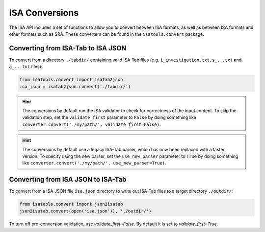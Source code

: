###############
ISA Conversions
###############

The ISA API includes a set of functions to allow you to convert between ISA formats, as well as between ISA formats and
other formats such as SRA. These converters can be found in the ``isatools.convert`` package.

Converting from ISA-Tab to ISA JSON
-----------------------------------

To convert from a directory ``./tabdir/`` containing valid ISA-Tab files (e.g. ``i_investigation.txt``, ``s_...txt``
and ``a_...txt`` files):

.. code-block:: python

   from isatools.convert import isatab2json
   isa_json = isatab2json.convert('./tabdir/')

.. hint:: The conversions by default run the ISA validator to check for correctness of the input content. To skip the validation step, set the ``validate_first`` parameter to ``False`` by doing something like ``converter.convert('./my/path/', validate_first=False)``.

.. hint:: The conversions by default use a legacy ISA-Tab parser, which has now been replaced with a faster version. To specify using the new parser, set the ``use_new_parser`` parameter to ``True`` by doing something like ``converter.convert('./my/path/', use_new_parser=True)``.

Converting from ISA JSON to ISA-Tab
-----------------------------------

To convert from a ISA JSON file ``isa.json`` directory to write out ISA-Tab files to a target directory ``./outdir/``:

.. code-block:: python

   from isatools.convert import json2isatab
   json2isatab.convert(open('isa.json')), './outdir/')

To turn off pre-conversion validation, use `validate_first=False`. By default it is set to `validate_first=True`.